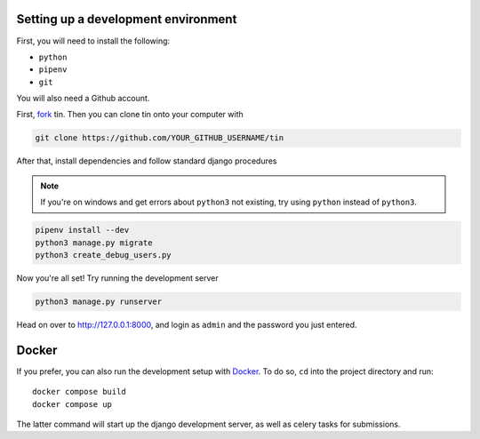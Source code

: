 .. _dev-setup:

Setting up a development environment
------------------------------------

First, you will need to install the following:

* ``python``
* ``pipenv``
* ``git``

You will also need a Github account.

First, `fork <https://docs.github.com/en/pull-requests/collaborating-with-pull-requests/working-with-forks/fork-a-repo#forking-a-repository>`_
tin. Then you can clone tin onto your computer with

.. code-block:: bash

   git clone https://github.com/YOUR_GITHUB_USERNAME/tin


After that, install dependencies and follow standard django procedures

.. note::

    If you're on windows and get errors about ``python3`` not existing,
    try using ``python`` instead of ``python3``.


.. code-block:: bash

   pipenv install --dev
   python3 manage.py migrate
   python3 create_debug_users.py


Now you're all set! Try running the development server

.. code-block:: bash

   python3 manage.py runserver

Head on over to `http://127.0.0.1:8000 <http://127.0.0.1:8000>`_, and login
as ``admin`` and the password you just entered.

Docker
------
If you prefer, you can also run the development setup with `Docker <https://www.docker.com/>`_. To do so,
``cd`` into the project directory and run::

    docker compose build
    docker compose up

The latter command will start up the django development server, as well as celery tasks for submissions.

